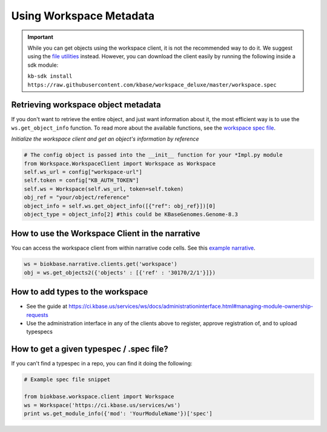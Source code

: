 Using Workspace Metadata
==================================

.. important::

    While you can get objects using the workspace client, it is not the recommended way to do it. We suggest using the `file utilities <../howtos/file_utils.html>`_ instead. However, you can download the client easily by running the following inside a sdk module: 
    
    ``kb-sdk install https://raw.githubusercontent.com/kbase/workspace_deluxe/master/workspace.spec``
    

Retrieving workspace object metadata
---------------------------------------

If you don't want to retrieve the entire object, and just want information about it, the most efficient way is to use the ``ws.get_object_info`` function. To read more about the available functions, see the `workspace spec file <https://kbase.us/services/ws/docs/Workspace.html>`_.

*Initialize the workspace client and get an object's information by reference*

.. code-block:: python

    # The config object is passed into the __init__ function for your *Impl.py module
    from Workspace.WorkspaceClient import Workspace as Workspace
    self.ws_url = config["workspace-url"]
    self.token = config["KB_AUTH_TOKEN"]
    self.ws = Workspace(self.ws_url, token=self.token)
    obj_ref = "your/object/reference"
    object_info = self.ws.get_object_info([{"ref": obj_ref}])[0]
    object_type = object_info[2] #this could be KBaseGenomes.Genome-8.3


How to use the Workspace Client in the narrative
-------------------------------------------------

You can access the workspace client from within narrative code cells. See this `example narrative <https://narrative.kbase.us/narrative/ws.30170.obj.1>`_.

.. code-block:: python

    ws = biokbase.narrative.clients.get('workspace')
    obj = ws.get_objects2({'objects' : [{'ref' : '30170/2/1'}]})



How to add types to the workspace
------------------------------------

* See the guide at https://ci.kbase.us/services/ws/docs/administrationinterface.html#managing-module-ownership-requests
* Use the administration interface in any of the clients above to register, approve registration of, and to upload typespecs

How to get a given typespec / .spec file?
------------------------------------------

If you can't find a typespec in a repo, you can find it doing the following:

.. code-block:: python

    # Example spec file snippet

    from biokbase.workspace.client import Workspace
    ws = Workspace('https://ci.kbase.us/services/ws')
    print ws.get_module_info({'mod': 'YourModuleName'})['spec']

